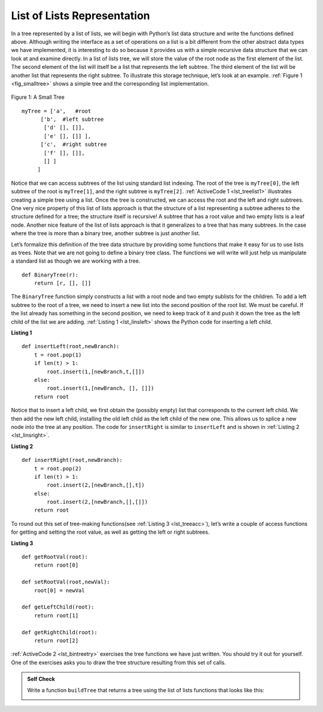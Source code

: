 ..  Copyright (C)  Brad Miller, David Ranum
    This work is licensed under the Creative Commons Attribution-NonCommercial-ShareAlike 4.0 International License. To view a copy of this license, visit http://creativecommons.org/licenses/by-nc-sa/4.0/.


List of Lists Representation
~~~~~~~~~~~~~~~~~~~~~~~~~~~~

In a tree represented by a list of lists, we will begin
with Python’s list data structure and write the functions defined above.
Although writing the interface as a set of operations on a list is a bit
different from the other abstract data types we have implemented, it is
interesting to do so because it provides us with a simple recursive data
structure that we can look at and examine directly. In a list of lists
tree, we will store the value of the root node as the first element of
the list. The second element of the list will itself be a list that
represents the left subtree. The third element of the list will be
another list that represents the right subtree. To illustrate this
storage technique, let’s look at an example. :ref:`Figure 1 <fig_smalltree>`
shows a simple tree and the corresponding list implementation.

.. _fig_smalltree:

.. figure:: Figures/smalltree.png
   :align: center
           
   Figure 1: A Small Tree

::

        myTree = ['a',   #root
              ['b',  #left subtree
               ['d' [], []],
               ['e' [], []] ],  
              ['c',  #right subtree
               ['f' [], []],
               [] ]  
             ]           
                  



Notice that we can access subtrees of the list using standard list
indexing. The root of the tree is ``myTree[0]``, the left subtree of the
root is ``myTree[1]``, and the right subtree is ``myTree[2]``. :ref:`ActiveCode 1 <lst_treelist1>` illustrates creating a simple tree using a
list. Once the tree is constructed, we can access the root and the left
and right subtrees. One very nice property of this list of lists
approach is that the structure of a list representing a subtree adheres
to the structure defined for a tree; the structure itself is recursive!
A subtree that has a root value and two empty lists is a leaf node.
Another nice feature of the list of lists approach is that it
generalizes to a tree that has many subtrees. In the case where the tree
is more than a binary tree, another subtree is just another list.

.. _lst_treelist1:

.. activecode:: tree_list1
    :caption: Using Indexing to Access Subtrees

    myTree = ['a', ['b', ['d',[],[]], ['e',[],[]] ], ['c', ['f',[],[]], []] ]
    print(myTree)
    print('left subtree = ', myTree[1])
    print('root = ', myTree[0])
    print('right subtree = ', myTree[2])


Let’s formalize this definition of the tree data structure by providing
some functions that make it easy for us to use lists as trees. Note that
we are not going to define a binary tree class. The functions we will
write will just help us manipulate a standard list as though we are
working with a tree.

::


    def BinaryTree(r):
        return [r, [], []]    

The ``BinaryTree`` function simply constructs a list with a root node
and two empty sublists for the children. To add a left subtree to the
root of a tree, we need to insert a new list into the second position of
the root list. We must be careful. If the list already has something in
the second position, we need to keep track of it and push it down the
tree as the left child of the list we are adding. :ref:`Listing 1 <lst_linsleft>`
shows the Python code for inserting a left child.

.. _lst_linsleft:

**Listing 1**

::

    def insertLeft(root,newBranch):
        t = root.pop(1)
        if len(t) > 1:
            root.insert(1,[newBranch,t,[]])
        else:
            root.insert(1,[newBranch, [], []])
        return root

Notice that to insert a left child, we first obtain the (possibly empty)
list that corresponds to the current left child. We then add the new
left child, installing the old left child as the left child of the new
one. This allows us to splice a new node into the tree at any position.
The code for ``insertRight`` is similar to ``insertLeft`` and is shown
in :ref:`Listing 2 <lst_linsright>`.

.. _lst_linsright:

**Listing 2**

::

    def insertRight(root,newBranch):
        t = root.pop(2)
        if len(t) > 1:
            root.insert(2,[newBranch,[],t])
        else:
            root.insert(2,[newBranch,[],[]])
        return root

To round out this set of tree-making functions(see :ref:`Listing 3 <lst_treeacc>`), let’s write a couple of
access functions for getting and setting the root value, as well as
getting the left or right subtrees.

.. _lst_treeacc:

**Listing 3**

::


    def getRootVal(root):
        return root[0]
    
    def setRootVal(root,newVal):
        root[0] = newVal
    
    def getLeftChild(root):
        return root[1]
    
    def getRightChild(root):
        return root[2]

:ref:`ActiveCode 2 <lst_bintreetry>` exercises the tree
functions we have just written. You should try it
out for yourself. One of the exercises asks you to draw the tree
structure resulting from this set of calls.

.. _lst_bintreetry:


.. activecode:: bin_tree
    :caption: A Python Session to Illustrate Basic Tree Functions

    def BinaryTree(r):
        return [r, [], []]    

    def insertLeft(root,newBranch):
        t = root.pop(1)
        if len(t) > 1:
            root.insert(1,[newBranch,t,[]])
        else:
            root.insert(1,[newBranch, [], []])
        return root

    def insertRight(root,newBranch):
        t = root.pop(2)
        if len(t) > 1:
            root.insert(2,[newBranch,[],t])
        else:
            root.insert(2,[newBranch,[],[]])
        return root

    def getRootVal(root):
        return root[0]
    
    def setRootVal(root,newVal):
        root[0] = newVal
    
    def getLeftChild(root):
        return root[1]
    
    def getRightChild(root):
        return root[2]

    r = BinaryTree(3)
    insertLeft(r,4)
    insertLeft(r,5)
    insertRight(r,6)
    insertRight(r,7)
    l = getLeftChild(r)
    print(l)
    
    setRootVal(l,9)
    print(r)
    insertLeft(l,11)
    print(r)
    print(getRightChild(getRightChild(r)))
    

.. admonition:: Self Check

   .. mchoice:: mctree_1
      :correct: c
      :answer_a: ['a', ['b', [], []], ['c', [], ['d', [], []]]]
      :answer_b: ['a', ['c', [], ['d', ['e', [], []], []]], ['b', [], []]]
      :answer_c: ['a', ['b', [], []], ['c', [], ['d', ['e', [], []], []]]]
      :answer_d: ['a', ['b', [], ['d', ['e', [], []], []]], ['c', [], []]]
      :feedback_a: Not quite, this tree is missing the 'e' node.
      :feedback_b: This is close, but if you carefully you will see that the left and right children of the root are swapped.
      :feedback_c: Very good
      :feedback_d: This is close, but the left and right child names have been swapped along with the underlying structures.

      Given the following statments:

      .. sourcecode:: python
      
          x = BinaryTree('a')
          insertLeft(x,'b')
          insertRight(x,'c')
          insertRight(getRightChild(x),'d')
          insertLeft(getRightChild(getRightChild(x)),'e')    

      Which of the answers is the correct representation of the tree?

   Write a function ``buildTree`` that returns a tree using the list of lists functions that looks like this:

   .. image:: Figures/tree_ex.png

   .. actex:: mctree_2

      from test import testEqual
      
      def buildTree():
          pass
          
      ttree = buildTree()
      testEqual(getRootVal(getRightChild(ttree)),'c')
      testEqual(getRootVal(getRightChild(getLeftChild(ttree))),'d')      
      testEqual(getRootVal(getRightChild(getRightChild(ttree))),'f')            
      
